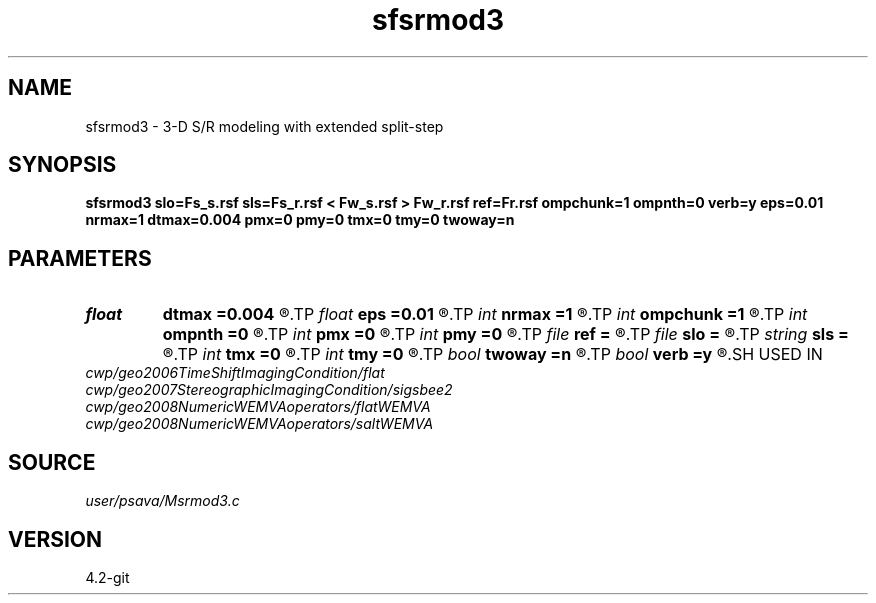 .TH sfsrmod3 1  "APRIL 2023" Madagascar "Madagascar Manuals"
.SH NAME
sfsrmod3 \- 3-D S/R modeling with extended split-step 
.SH SYNOPSIS
.B sfsrmod3 slo=Fs_s.rsf sls=Fs_r.rsf < Fw_s.rsf > Fw_r.rsf ref=Fr.rsf ompchunk=1 ompnth=0 verb=y eps=0.01 nrmax=1 dtmax=0.004 pmx=0 pmy=0 tmx=0 tmy=0 twoway=n
.SH PARAMETERS
.PD 0
.TP
.I float  
.B dtmax
.B =0.004
.R  	time error
.TP
.I float  
.B eps
.B =0.01
.R  	stability parameter
.TP
.I int    
.B nrmax
.B =1
.R  	maximum number of refs
.TP
.I int    
.B ompchunk
.B =1
.R  	OpenMP data chunk size
.TP
.I int    
.B ompnth
.B =0
.R  	OpenMP available threads
.TP
.I int    
.B pmx
.B =0
.R  	padding on x
.TP
.I int    
.B pmy
.B =0
.R  	padding on y
.TP
.I file   
.B ref
.B =
.R  	auxiliary input file name
.TP
.I file   
.B slo
.B =
.R  	auxiliary input file name
.TP
.I string 
.B sls
.B =
.R  	auxiliary input file name
.TP
.I int    
.B tmx
.B =0
.R  	taper on x
.TP
.I int    
.B tmy
.B =0
.R  	taper on y
.TP
.I bool   
.B twoway
.B =n
.R  [y/n]	two-way traveltime
.TP
.I bool   
.B verb
.B =y
.R  [y/n]	verbosity flag
.SH USED IN
.TP
.I cwp/geo2006TimeShiftImagingCondition/flat
.TP
.I cwp/geo2007StereographicImagingCondition/sigsbee2
.TP
.I cwp/geo2008NumericWEMVAoperators/flatWEMVA
.TP
.I cwp/geo2008NumericWEMVAoperators/saltWEMVA
.SH SOURCE
.I user/psava/Msrmod3.c
.SH VERSION
4.2-git
